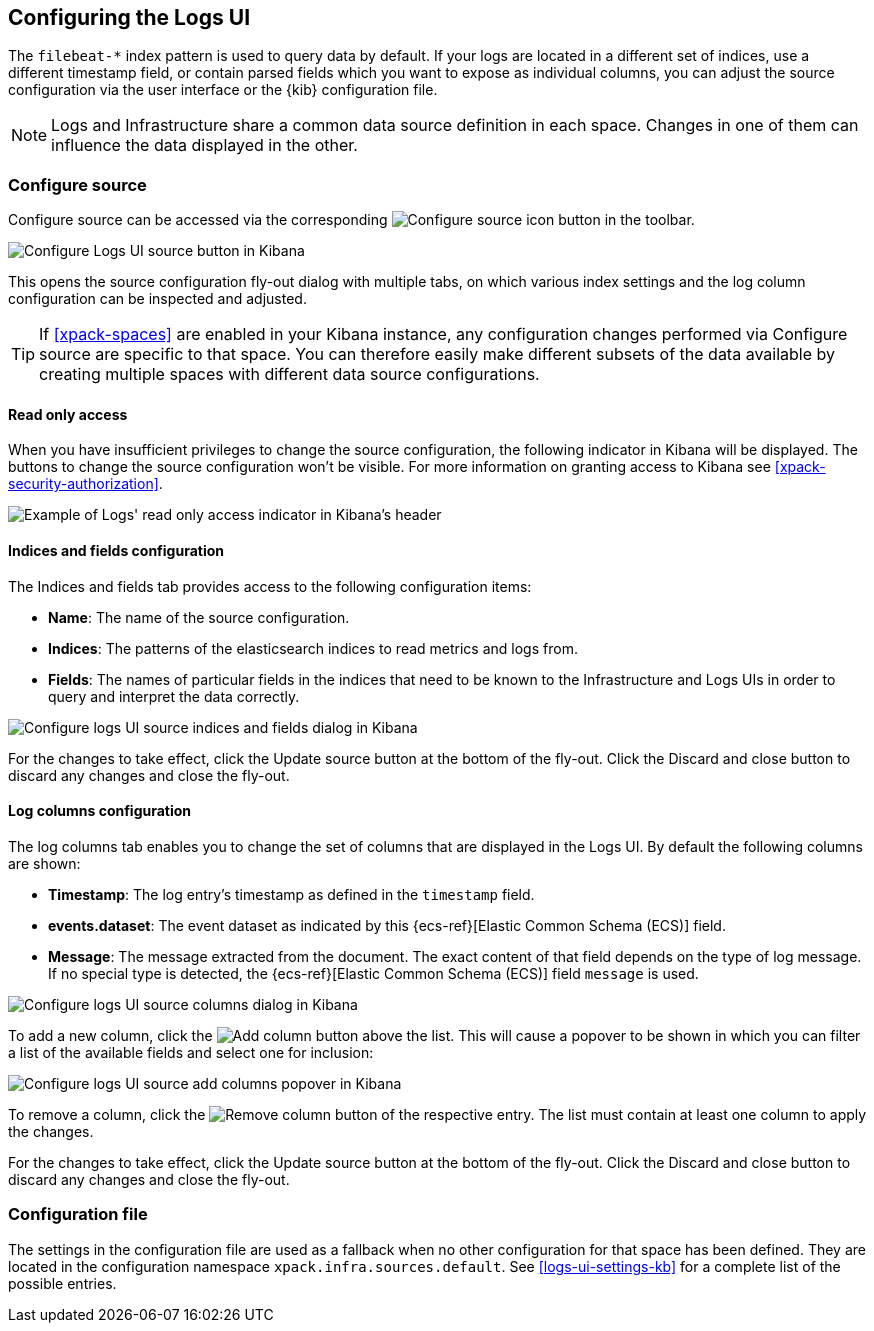 [role="xpack"]
[[xpack-logs-configuring]]

:ecs-link: {ecs-ref}[Elastic Common Schema (ECS)]

== Configuring the Logs UI

The `filebeat-*` index pattern is used to query data by default. If your logs
are located in a different set of indices, use a different timestamp field, or
contain parsed fields which you want to expose as individual columns, you can
adjust the source configuration via the user interface or the {kib}
configuration file.

NOTE: Logs and Infrastructure share a common data source definition in
each space. Changes in one of them can influence the data displayed in the
other.

[float]
=== Configure source

Configure source can be accessed via the corresponding
image:logs/images/logs-configure-source-gear-icon.png[Configure source icon]
button in the toolbar.

[role="screenshot"]
image::logs/images/logs-configure-source.png[Configure Logs UI source button in Kibana]

This opens the source configuration fly-out dialog with multiple tabs, on which
various index settings and the log column configuration can be inspected and
adjusted.

TIP: If <<xpack-spaces>> are enabled in your Kibana instance, any configuration
changes performed via Configure source are specific to that space. You can
therefore easily make different subsets of the data available by creating
multiple spaces with different data source configurations.

[float]
[[logs-read-only-access]]
==== Read only access
When you have insufficient privileges to change the source configuration, the following
indicator in Kibana will be displayed. The buttons to change the source configuration
won't be visible. For more information on granting access to
Kibana see <<xpack-security-authorization>>.

[role="screenshot"]
image::logs/images/read-only-badge.png[Example of Logs' read only access indicator in Kibana's header]

[float]
==== Indices and fields configuration

The Indices and fields tab provides access to the following configuration items:

* *Name*: The name of the source configuration.
* *Indices*: The patterns of the elasticsearch indices to read metrics and logs
  from.
* *Fields*: The names of particular fields in the indices that need to be known
  to the Infrastructure and Logs UIs in order to query and interpret the data
  correctly.

[role="screenshot"]
image::logs/images/logs-configure-source-dialog-indices-tab.png[Configure logs UI source indices and fields dialog in Kibana]

For the changes to take effect, click the Update source button at the bottom of
the fly-out. Click the Discard and close button to discard any changes and
close the fly-out.

[float]
==== Log columns configuration

The log columns tab enables you to change the set of columns that are displayed
in the Logs UI. By default the following columns are shown:

* *Timestamp*: The log entry's timestamp as defined in the `timestamp` field.
* *events.dataset*: The event dataset as indicated by this {ecs-link} field.
* *Message*: The message extracted from the document. The exact content of that
  field depends on the type of log message. If no special type is detected, the
  {ecs-link} field `message` is used.

[role="screenshot"]
image::logs/images/logs-configure-source-dialog-log-columns-tab.png[Configure logs UI source columns dialog in Kibana]

To add a new column, click the
image:logs/images/logs-configure-source-dialog-add-column-button.png[Add
column] button above the list. This will cause a popover to be shown in which
you can filter a list of the available fields and select one for inclusion:

[role="screenshot"]
image::logs/images/logs-configure-source-dialog-add-column-popover.png[Configure logs UI source add columns popover in Kibana]

To remove a column, click the
image:logs/images/logs-configure-source-dialog-remove-column-button.png[Remove
column] button of the respective entry. The list must contain at least one
column to apply the changes.

For the changes to take effect, click the Update source button at the bottom of
the fly-out. Click the Discard and close button to discard any changes and
close the fly-out.

[float]
=== Configuration file

The settings in the configuration file are used as a fallback when no other
configuration for that space has been defined. They are located in the
configuration namespace `xpack.infra.sources.default`. See
<<logs-ui-settings-kb>> for a complete list of the possible entries.
